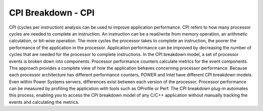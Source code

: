 CPI Breakdown - CPI
========================

CPI (cycles per instruction) analysis can be used to improve application performance.
CPI refers to how many processor cycles are needed to complete an instruction. An instruction can be a
read/write from memory operation, an arithmetic calculation, or bit-wise operation. The more cycles the
processor takes to complete an instruction, the poorer the performance of the application in the processor. Application performance can be improved by decreasing the number of cycles that are needed for the
processor to complete instructions. In the CPI breakdown model, a set of processor events is broken
down into components. Processor performance counters calculate metrics for the event components. This
approach provides a complete view of how the application behaves concerning processor performance.
Because each processor architecture has different performance counters, POWER and Intel have different
CPI breakdown models. Even within Power Systems servers, differences exist between each version of the
processor. Processor performance can be measured by profiling the application with tools such as OProfile or Perf.
The CPI breakdown plug-in automates this process, enabling you to access the CPI breakdown model of
any C/C++ application without manually tracking the events and calculating the metrics.

